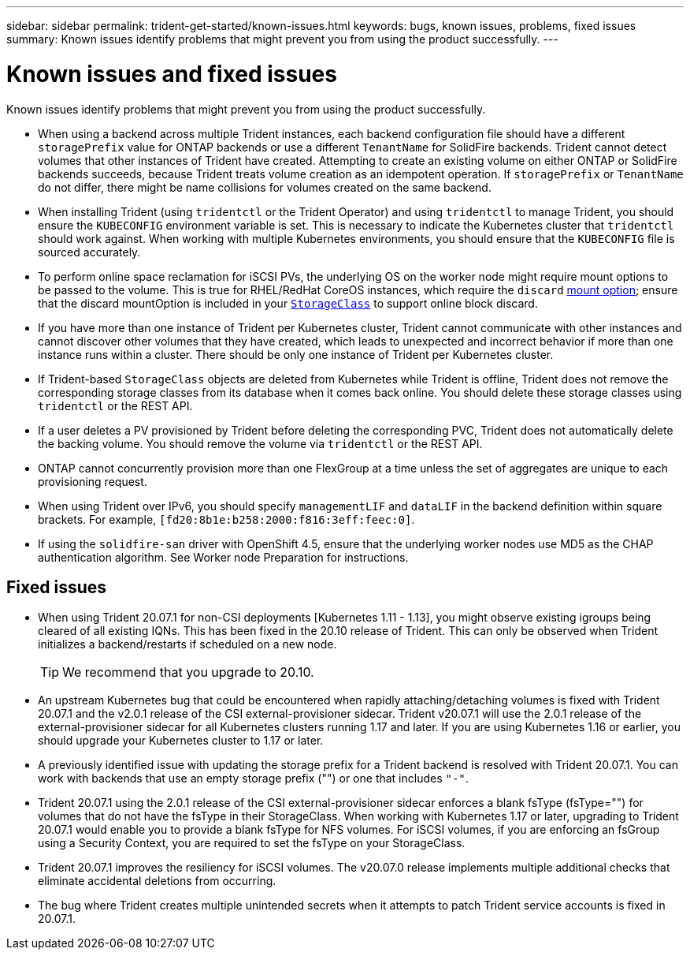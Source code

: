 ---
sidebar: sidebar
permalink: trident-get-started/known-issues.html
keywords: bugs, known issues, problems, fixed  issues
summary: Known issues identify problems that might prevent you from using the product successfully.
---

= Known issues and fixed issues
:hardbreaks:
:icons: font
:imagesdir: ../media/

Known issues identify problems that might prevent you from using the product successfully.

* When using a backend across multiple Trident instances, each backend configuration file should have a different `storagePrefix` value for ONTAP backends or use a different `TenantName` for SolidFire backends. Trident cannot detect volumes that other instances of Trident have created. Attempting to create an existing volume on either ONTAP or SolidFire backends succeeds, because Trident treats volume creation as an idempotent operation. If `storagePrefix` or `TenantName` do not differ, there might be name collisions for volumes created on the same backend.

* When installing Trident (using `tridentctl` or the Trident Operator) and using `tridentctl` to manage Trident, you should ensure the `KUBECONFIG` environment variable is set. This is necessary to indicate the Kubernetes cluster that `tridentctl` should work against. When working with multiple Kubernetes environments, you should ensure that the `KUBECONFIG` file is sourced accurately.

* To perform online space reclamation for iSCSI PVs, the underlying OS on the worker node might require mount options to be passed to the volume. This is true for RHEL/RedHat CoreOS instances, which require the `discard` https://access.redhat.com/documentation/en-us/red_hat_enterprise_linux/8/html/managing_file_systems/discarding-unused-blocks_managing-file-systems[mount option^]; ensure that the discard mountOption is included in your https://kubernetes.io/docs/concepts/storage/storage-classes/[`StorageClass`^] to support online block discard.

* If you have more than one instance of Trident per Kubernetes cluster, Trident cannot communicate with other instances and cannot discover other volumes that they have created, which leads to unexpected and incorrect behavior if more than one instance runs within a cluster. There should be only one instance of Trident per Kubernetes cluster.

* If Trident-based `StorageClass` objects are deleted from Kubernetes while Trident is offline, Trident does not remove the corresponding storage classes from its database when it comes back online. You should delete these storage classes using `tridentctl` or the REST API.

* If a user deletes a PV provisioned by Trident before deleting the corresponding PVC, Trident does not automatically delete the backing volume. You should remove the volume via `tridentctl` or the REST API.

* ONTAP cannot concurrently provision more than one FlexGroup at a time unless the set of aggregates are unique to each provisioning request.

* When using Trident over IPv6, you should specify `managementLIF` and `dataLIF` in the backend definition within square brackets. For example, ``[fd20:8b1e:b258:2000:f816:3eff:feec:0]``.

* If using the `solidfire-san` driver with OpenShift 4.5, ensure that the underlying worker nodes use MD5 as the CHAP authentication algorithm. See Worker node Preparation for instructions.

== Fixed issues

* When using Trident 20.07.1 for non-CSI deployments [Kubernetes 1.11 - 1.13], you might observe existing igroups being cleared of all existing IQNs. This has been fixed in the 20.10 release of Trident. This can only be observed when Trident initializes a backend/restarts if scheduled on a new node.
+
TIP: We recommend that you upgrade to 20.10.

* An upstream Kubernetes bug that could be encountered when rapidly attaching/detaching volumes is fixed with Trident 20.07.1 and the v2.0.1 release of the CSI external-provisioner sidecar. Trident v20.07.1 will use the 2.0.1 release of the external-provisioner sidecar for all Kubernetes clusters running 1.17 and later. If you are using Kubernetes 1.16 or earlier, you should upgrade your Kubernetes cluster to 1.17 or later.

* A previously identified issue with updating the storage prefix for a Trident backend is resolved with Trident 20.07.1. You can work with backends that use an empty storage prefix ("") or one that includes ``"-"``.

* Trident 20.07.1 using the 2.0.1 release of the CSI external-provisioner sidecar enforces a blank fsType (fsType="") for volumes that do not have the fsType in their StorageClass. When working with Kubernetes 1.17 or later, upgrading to Trident 20.07.1 would enable you to provide a blank fsType for NFS volumes. For iSCSI volumes, if you are enforcing an fsGroup using a Security Context, you are required to set the fsType on your StorageClass.

* Trident 20.07.1 improves the resiliency for iSCSI volumes. The v20.07.0 release implements multiple additional checks that eliminate accidental deletions from occurring.

* The bug where Trident creates multiple unintended secrets when it attempts to patch Trident service accounts is fixed in 20.07.1.
